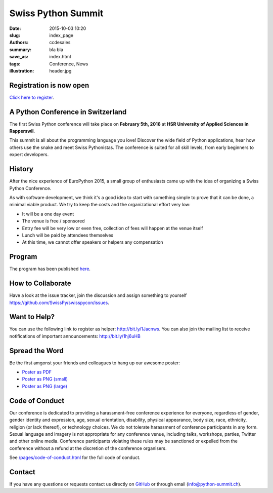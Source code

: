 Swiss Python Summit
###################

:date: 2015-10-03 10:20
:slug: index_page
:authors: ccdesales
:summary: bla bla
:save_as: index.html
:tags: Conference, News
:illustration: header.jpg

Registration is now open
========================

`Click here to register <./pages/registration.html>`_.

A Python Conference in Switzerland
==================================

The first Swiss Python conference will take place on **February 5th, 2016** at
**HSR University of Applied Sciences in Rapperswil**.

This summit is all about the programming language you love!
Discover the wide field of Python applications, hear how others use the snake
and meet Swiss Pythonistas. The conference is suited for all skill levels,
from early beginners to expert developers.

.. image:: /images/hsr.jpg
    :alt: Aerial view of HSR

History
=======

After the nice experience of EuroPython 2015, a small group of enthusiasts came
up with the idea of organizing a Swiss Python Conference.

As with software development, we think it's a good idea to start with something
simple to prove that it can be done, a minimal viable product. We try to keep
the costs and the organizational effort very low:

* It will be a one day event
* The venue is free / sponsored
* Entry fee will be very low or even free, collection of fees will happen at the venue itself
* Lunch will be paid by attendees themselves
* At this time, we cannot offer speakers or helpers any compensation

Program
=======

The program has been published `here </pages/program.html>`__.

How to Collaborate
==================

Have a look at the issue tracker, join the discussion and assign something to
yourself https://github.com/SwissPy/swisspycon/issues.

Want to Help?
=============

You can use the following link to register as helper: http://bit.ly/1Jacnws. You
can also join the mailing list to receive notifications of important
announcements: http://bit.ly/1hj6uHB

Spread the Word
===============

Be the first amgonst your friends and colleagues to hang up our awesome poster:

* `Poster as PDF <./images/poster.pdf>`_
* `Poster as PNG (small) <./images/poster-small.png>`_
* `Poster as PNG (large) <./images/poster-big.png>`_

Code of Conduct
===============

Our conference is dedicated to providing a harassment-free conference experience
for everyone, regardless of gender, gender identity and expression, age, sexual
orientation, disability, physical appearance, body size, race, ethnicity,
religion (or lack thereof), or technology choices. We do not tolerate harassment
of conference participants in any form. Sexual language and imagery is not
appropriate for any conference venue, including talks, workshops, parties,
Twitter and other online media. Conference participants violating these rules
may be sanctioned or expelled from the conference without a refund at the
discretion of the conference organisers.

See `/pages/code-of-conduct.html </pages/code-of-conduct.html>`__ for the full
code of conduct.

Contact
=======

If you have any questions or requests contact us directly on
`GitHub <https://github.com/SwissPy/swisspycon>`_ or through email
(`info@python-summit.ch <info@python-summit.ch>`_).
